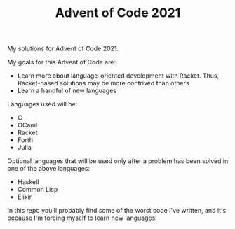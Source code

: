 #+TITLE: Advent of Code 2021

My solutions for Advent of Code 2021.

My goals for this Advent of Code are:
- Learn more about language-oriented development with Racket. Thus, Racket-based
  solutions may be more contrived than others
- Learn a handful of new languages

Languages used will be:
- C
- OCaml
- Racket
- Forth
- Julia

Optional languages that will be used only after a problem has been solved in one
of the above languages:
- Haskell
- Common Lisp
- Elixir

In this repo you'll probably find some of the worst code I've written, and it's
because I'm forcing myself to learn new languages!
